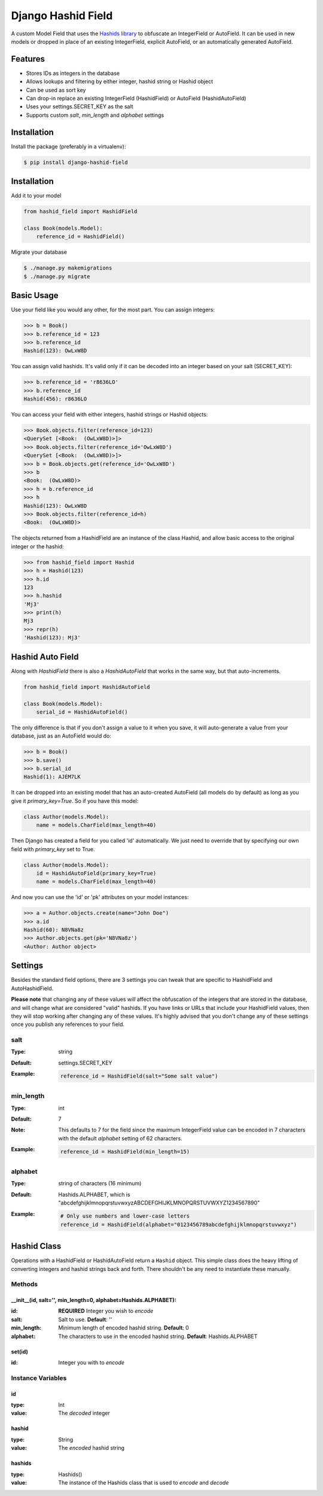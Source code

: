 Django Hashid Field
====================

A custom Model Field that uses the `Hashids <http://hashids.org/>`_ `library <https://pypi.python.org/pypi/hashids/>`_
to obfuscate an IntegerField or AutoField. It can be used in new models or dropped in place of an existing IntegerField,
explicit AutoField, or an automatically generated AutoField.

Features
--------

* Stores IDs as integers in the database
* Allows lookups and filtering by either integer, hashid string or Hashid object
* Can be used as sort key
* Can drop-in replace an existing IntegerField (HashidField) or AutoField (HashidAutoField)
* Uses your settings.SECRET_KEY as the salt
* Supports custom *salt*, *min_length* and *alphabet* settings

Installation
------------

Install the package (preferably in a virtualenv):

.. code-block:: bash

    $ pip install django-hashid-field


Installation
------------

Add it to your model

.. code-block:: python

    from hashid_field import HashidField

    class Book(models.Model):
        reference_id = HashidField()

Migrate your database

.. code-block:: bash

    $ ./manage.py makemigrations
    $ ./manage.py migrate

Basic Usage
-----------

Use your field like you would any other, for the most part. You can assign integers:

.. code-block:: python

    >>> b = Book()
    >>> b.reference_id = 123
    >>> b.reference_id
    Hashid(123): OwLxW8D

You can assign valid hashids. It's valid only if it can be decoded into an integer based on your salt (SECRET_KEY):

.. code-block:: python

    >>> b.reference_id = 'r8636LO'
    >>> b.reference_id
    Hashid(456): r8636LO

You can access your field with either integers, hashid strings or Hashid objects:

.. code-block:: python

    >>> Book.objects.filter(reference_id=123)
    <QuerySet [<Book:  (OwLxW8D)>]>
    >>> Book.objects.filter(reference_id='OwLxW8D')
    <QuerySet [<Book:  (OwLxW8D)>]>
    >>> b = Book.objects.get(reference_id='OwLxW8D')
    >>> b
    <Book:  (OwLxW8D)>
    >>> h = b.reference_id
    >>> h
    Hashid(123): OwLxW8D
    >>> Book.objects.filter(reference_id=h)
    <Book:  (OwLxW8D)>

The objects returned from a HashidField are an instance of the class Hashid, and allow basic access to the original
integer or the hashid:

.. code-block:: python

    >>> from hashid_field import Hashid
    >>> h = Hashid(123)
    >>> h.id
    123
    >>> h.hashid
    'Mj3'
    >>> print(h)
    Mj3
    >>> repr(h)
    'Hashid(123): Mj3'

Hashid Auto Field
-----------------

Along with `HashidField` there is also a `HashidAutoField` that works in the same way, but that auto-increments.

.. code-block:: python

    from hashid_field import HashidAutoField

    class Book(models.Model):
        serial_id = HashidAutoField()

The only difference is that if you don't assign a value to it when you save, it will auto-generate a value from your
database, just as an AutoField would do:

.. code-block:: python

    >>> b = Book()
    >>> b.save()
    >>> b.serial_id
    Hashid(1): AJEM7LK

It can be dropped into an existing model that has an auto-created AutoField (all models do by default) as long as you
give it `primary_key=True`. So if you have this model:

.. code-block:: python

    class Author(models.Model):
        name = models.CharField(max_length=40)

Then Django has created a field for you called 'id' automatically. We just need to override that by specifying our own
field with *primary_key* set to True.

.. code-block:: python

    class Author(models.Model):
        id = HashidAutoField(primary_key=True)
        name = models.CharField(max_length=40)

And now you can use the 'id' or 'pk' attributes on your model instances:

.. code-block:: python

    >>> a = Author.objects.create(name="John Doe")
    >>> a.id
    Hashid(60): N8VNa8z
    >>> Author.objects.get(pk='N8VNa8z')
    <Author: Author object>

Settings
--------

Besides the standard field options, there are 3 settings you can tweak that are specific to HashidField and
AutoHashidField.

**Please note** that changing any of these values *will* affect the obfuscation of the integers that are
stored in the database, and will change what are considered "valid" hashids. If you have links or URLs that include
your HashidField values, then they will stop working after changing any of these values. It's highly advised that you
don't change any of these settings once you publish any references to your field.

salt
~~~~

:Type:    string
:Default: settings.SECRET_KEY
:Example:
    .. code-block:: python

        reference_id = HashidField(salt="Some salt value")

min_length
~~~~~~~~~~

:Type:     int
:Default:  7
:Note:     This defaults to 7 for the field since the maximum IntegerField value can be encoded in 7 characters with
           the default *alphabet* setting of 62 characters.
:Example:
    .. code-block:: python

        reference_id = HashidField(min_length=15)

alphabet
~~~~~~~~

:Type:    string of characters (16 minimum)
:Default: Hashids.ALPHABET, which is "abcdefghijklmnopqrstuvwxyzABCDEFGHIJKLMNOPQRSTUVWXYZ1234567890"
:Example:
    .. code-block:: python

        # Only use numbers and lower-case letters
        reference_id = HashidField(alphabet="0123456789abcdefghijklmnopqrstuvwxyz")


Hashid Class
------------

Operations with a HashidField or HashidAutoField return a ``Hashid`` object. This simple class does the heavy lifting of
converting integers and hashid strings back and forth. There shouldn't be any need to instantiate these manually.

Methods
~~~~~~~

\__init__(id, salt='', min_length=0, alphabet=Hashids.ALPHABET):
^^^^^^^^^^^^^^^^^^^^^^^^^^^^^^^^^^^^^^^^^^^^^^^^^^^^^^^^^^^^^^^^

:id: **REQUIRED** Integer you wish to *encode*
:salt: Salt to use. **Default**: ''
:min_length: Minimum length of encoded hashid string. **Default**: 0
:alphabet: The characters to use in the encoded hashid string. **Default**: Hashids.ALPHABET

set(id)
^^^^^^^

:id: Integer you with to *encode*

Instance Variables
~~~~~~~~~~~~~~~~~~

id
^^

:type: Int
:value: The *decoded* integer

hashid
^^^^^^

:type: String
:value: The *encoded* hashid string

hashids
^^^^^^^

:type: Hashids()
:value: The instance of the Hashids class that is used to *encode* and *decode*


